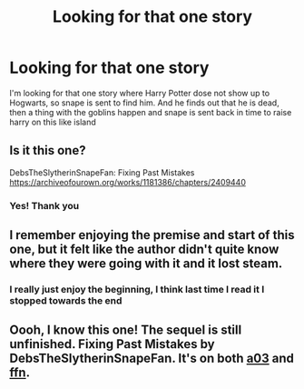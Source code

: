 #+TITLE: Looking for that one story

* Looking for that one story
:PROPERTIES:
:Author: Savanna_03
:Score: 0
:DateUnix: 1583782028.0
:DateShort: 2020-Mar-09
:FlairText: What's That Fic?
:END:
I'm looking for that one story where Harry Potter dose not show up to Hogwarts, so snape is sent to find him. And he finds out that he is dead, then a thing with the goblins happen and snape is sent back in time to raise harry on this like island


** Is it this one?

DebsTheSlytherinSnapeFan: Fixing Past Mistakes [[https://archiveofourown.org/works/1181386/chapters/2409440]]
:PROPERTIES:
:Author: rosemarjoram
:Score: 5
:DateUnix: 1583782767.0
:DateShort: 2020-Mar-09
:END:

*** Yes! Thank you
:PROPERTIES:
:Author: Savanna_03
:Score: 2
:DateUnix: 1583784483.0
:DateShort: 2020-Mar-09
:END:


** I remember enjoying the premise and start of this one, but it felt like the author didn't quite know where they were going with it and it lost steam.
:PROPERTIES:
:Author: Kingsonne
:Score: 3
:DateUnix: 1583787450.0
:DateShort: 2020-Mar-10
:END:

*** I really just enjoy the beginning, I think last time I read it I stopped towards the end
:PROPERTIES:
:Author: Savanna_03
:Score: 3
:DateUnix: 1583798252.0
:DateShort: 2020-Mar-10
:END:


** Oooh, I know this one! The sequel is still unfinished. Fixing Past Mistakes by DebsTheSlytherinSnapeFan. It's on both [[https://archiveofourown.org/series/760929][a03]] and [[https://www.fanfiction.net/s/10101403/1/][ffn]].
:PROPERTIES:
:Author: JennaSayquah
:Score: 1
:DateUnix: 1583848096.0
:DateShort: 2020-Mar-10
:END:
